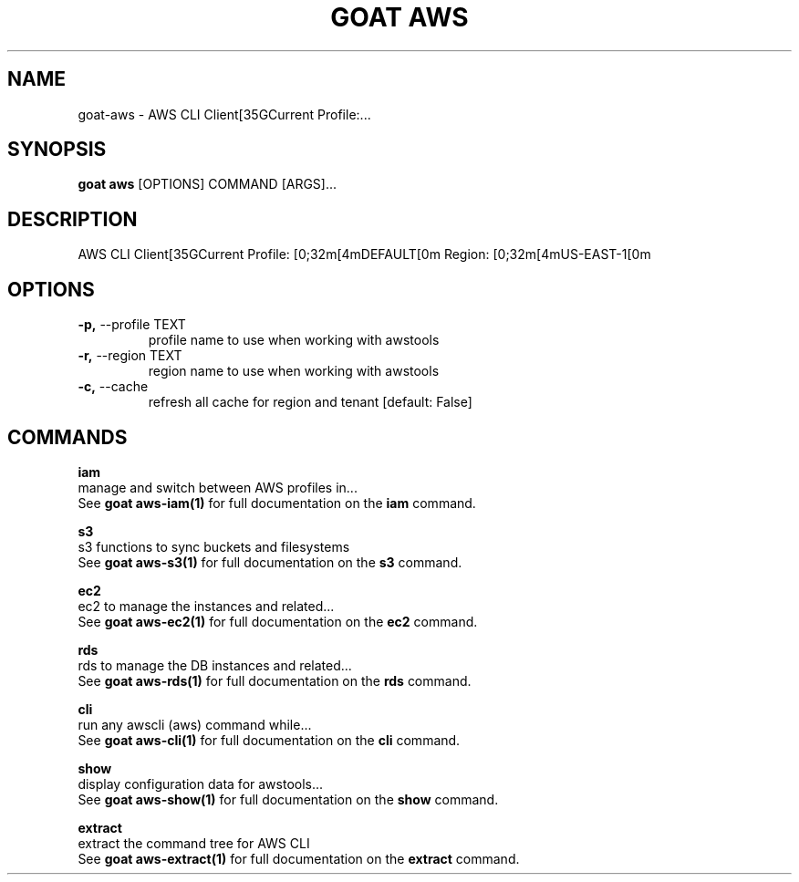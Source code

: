 .TH "GOAT AWS" "1" "2023-09-21" "2023.9.20.2226" "goat aws Manual"
.SH NAME
goat\-aws \- AWS CLI Client[35GCurrent Profile:...
.SH SYNOPSIS
.B goat aws
[OPTIONS] COMMAND [ARGS]...
.SH DESCRIPTION
AWS CLI Client[35GCurrent Profile: [0;32m[4mDEFAULT[0m Region: [0;32m[4mUS-EAST-1[0m
.SH OPTIONS
.TP
\fB\-p,\fP \-\-profile TEXT
profile name to use when working with awstools
.TP
\fB\-r,\fP \-\-region TEXT
region name to use when working with awstools
.TP
\fB\-c,\fP \-\-cache
refresh all cache for region and tenant  [default: False]
.SH COMMANDS
.PP
\fBiam\fP
  manage and switch between AWS profiles in...
  See \fBgoat aws-iam(1)\fP for full documentation on the \fBiam\fP command.
.PP
\fBs3\fP
  s3 functions to sync buckets and filesystems
  See \fBgoat aws-s3(1)\fP for full documentation on the \fBs3\fP command.
.PP
\fBec2\fP
  ec2 to manage the instances and related...
  See \fBgoat aws-ec2(1)\fP for full documentation on the \fBec2\fP command.
.PP
\fBrds\fP
  rds to manage the DB instances and related...
  See \fBgoat aws-rds(1)\fP for full documentation on the \fBrds\fP command.
.PP
\fBcli\fP
  run any awscli (aws) command while...
  See \fBgoat aws-cli(1)\fP for full documentation on the \fBcli\fP command.
.PP
\fBshow\fP
  display configuration data for awstools...
  See \fBgoat aws-show(1)\fP for full documentation on the \fBshow\fP command.
.PP
\fBextract\fP
  extract the command tree for AWS CLI
  See \fBgoat aws-extract(1)\fP for full documentation on the \fBextract\fP command.
